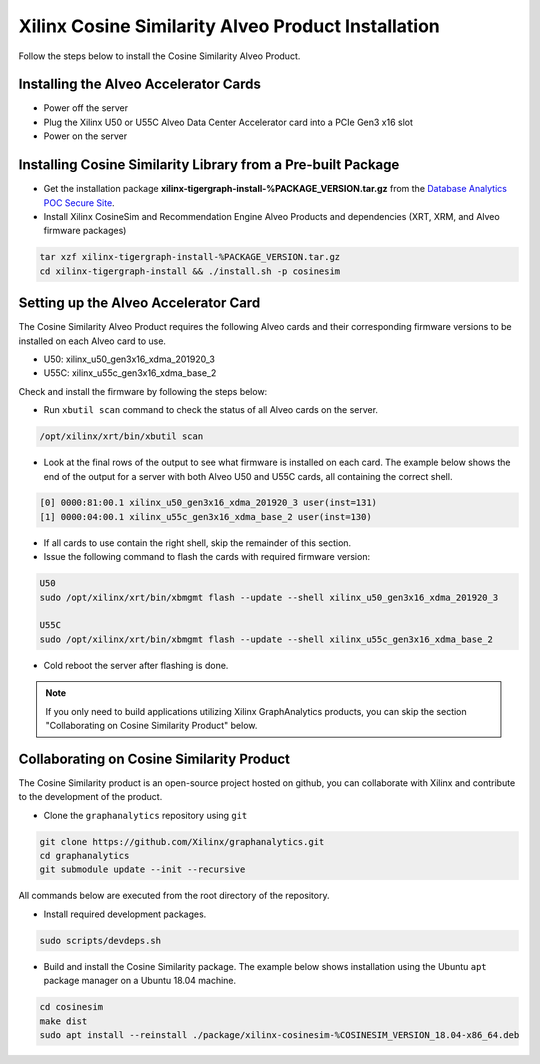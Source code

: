 Xilinx Cosine Similarity Alveo Product Installation
===================================================

Follow the steps below to install the Cosine Similarity Alveo Product.

Installing the Alveo Accelerator Cards
-----------------------------------------

* Power off the server
* Plug the Xilinx U50 or U55C Alveo Data Center Accelerator card into a PCIe Gen3 x16 slot
* Power on the server

Installing Cosine Similarity Library from a Pre-built Package
-------------------------------------------------------------
* Get the installation package **xilinx-tigergraph-install-%PACKAGE_VERSION.tar.gz** from the
  `Database Analytics POC Secure Site <%PACKAGE_LINK>`_.

* Install Xilinx CosineSim and Recommendation Engine Alveo Products and dependencies 
  (XRT, XRM, and Alveo firmware packages)

.. code-block:: bash

   tar xzf xilinx-tigergraph-install-%PACKAGE_VERSION.tar.gz
   cd xilinx-tigergraph-install && ./install.sh -p cosinesim


Setting up the Alveo Accelerator Card
-------------------------------------

The Cosine Similarity Alveo Product requires the following Alveo cards and their 
corresponding firmware versions to be installed on each Alveo card to use.

* U50: xilinx_u50_gen3x16_xdma_201920_3 
* U55C: xilinx_u55c_gen3x16_xdma_base_2
 
Check and install the firmware by following the steps below:

* Run ``xbutil scan`` command to check the status of all Alveo cards on the server.

.. code-block:: bash

    /opt/xilinx/xrt/bin/xbutil scan

* Look at the final rows of the output to see what firmware is installed on each card.  The example below shows the
  end of the output for a server with both Alveo U50 and U55C cards, all containing the correct shell.

.. code-block::

    [0] 0000:81:00.1 xilinx_u50_gen3x16_xdma_201920_3 user(inst=131)
    [1] 0000:04:00.1 xilinx_u55c_gen3x16_xdma_base_2 user(inst=130)

* If all cards to use contain the right shell, skip the remainder of this section.

* Issue the following command to flash the cards with required firmware version:

.. code-block:: bash

    U50
    sudo /opt/xilinx/xrt/bin/xbmgmt flash --update --shell xilinx_u50_gen3x16_xdma_201920_3

    U55C
    sudo /opt/xilinx/xrt/bin/xbmgmt flash --update --shell xilinx_u55c_gen3x16_xdma_base_2

* Cold reboot the server after flashing is done.

..  note:: 
    
    If you only need to build applications utilizing Xilinx GraphAnalytics 
    products, you can skip the section "Collaborating on Cosine Similarity 
    Product" below.

Collaborating on Cosine Similarity Product
----------------------------------------------
The Cosine Similarity product is an open-source project hosted on github, you can 
collaborate with Xilinx and contribute to the development of the product.

* Clone the ``graphanalytics`` repository using ``git``

.. code-block:: bash

   git clone https://github.com/Xilinx/graphanalytics.git
   cd graphanalytics
   git submodule update --init --recursive

All commands below are executed from the root directory of the repository.

* Install required development packages.

.. code-block:: bash

   sudo scripts/devdeps.sh

* Build and install the Cosine Similarity package. The example below shows installation using the
  Ubuntu ``apt`` package manager on a Ubuntu 18.04 machine.

.. code-block:: bash

   cd cosinesim
   make dist
   sudo apt install --reinstall ./package/xilinx-cosinesim-%COSINESIM_VERSION_18.04-x86_64.deb

